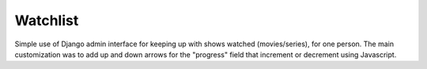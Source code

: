 Watchlist
=========
Simple use of Django admin interface for keeping up with shows watched
(movies/series), for one person. The main customization was to add up and
down arrows for the "progress" field that increment or decrement using
Javascript.
